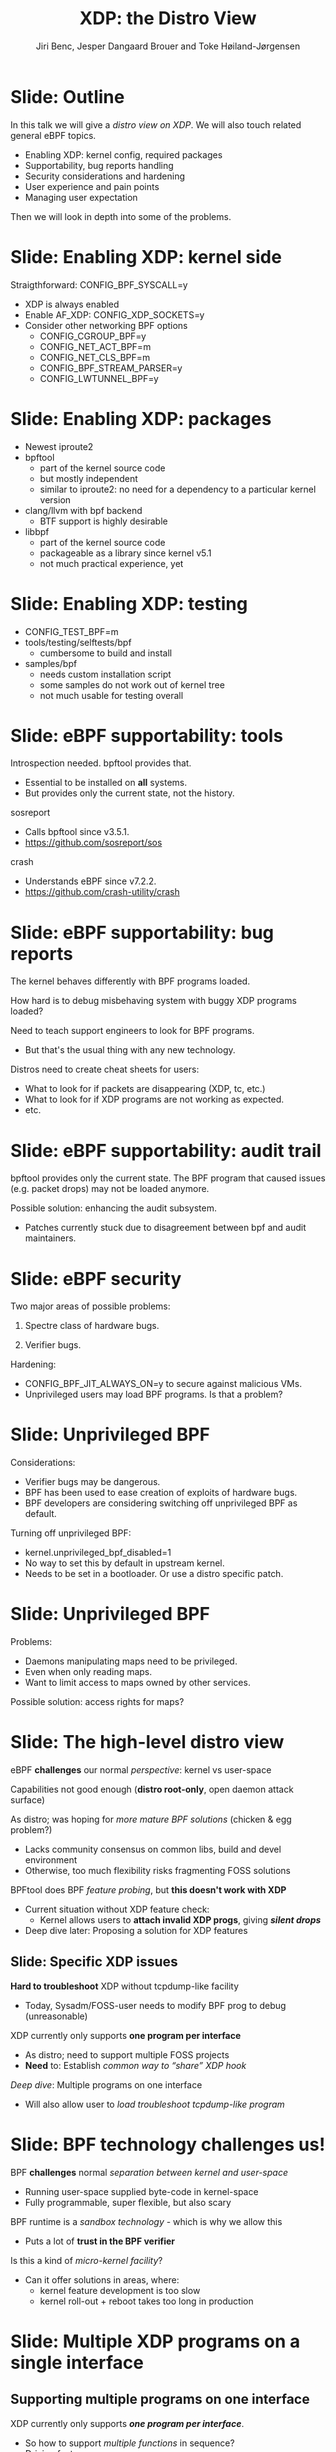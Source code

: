 # -*- fill-column: 79; -*-
#+TITLE: XDP: the Distro View
#+AUTHOR: Jiri Benc, Jesper Dangaard Brouer and Toke Høiland-Jørgensen
#+EMAIL: jbenc@redhat.com
#+REVEAL_THEME: redhat
#+REVEAL_TRANS: linear
#+REVEAL_MARGIN: 0
#+REVEAL_EXTRA_JS: { src: '../reveal.js/js/redhat.js'}
#+REVEAL_ROOT: ../reveal.js
#+OPTIONS: reveal_center:nil reveal_control:t reveal_history:nil
#+OPTIONS: reveal_width:1600 reveal_height:900
#+OPTIONS: ^:nil tags:nil toc:nil num:nil ':t

This is currently notes for the LinuxPlumbersConf 2019 (LPC) presentation (see
title), and perhaps the slide deck (depending on Jiri Benc's preferences for
formatting tools).

https://www.linuxplumbersconf.org/event/4/contributions/460/

* Abstracts and presentation merge background

The LPC technical committee asked us (Jiri, Jesper and Toke) to merge our talks
into Jiri Benc's more generic XDP talk. Thus, the assignment in this doc it to
perform this merger.  Below is listed the abstracts from the three talks, such
that we can easier merge these.

** Main abstract: XDP the Distro View (Jiri)

Title: XDP: the Distro View
Author: Jiri Benc

It goes without saying that XDP is wanted more and more by everyone. Of course,
the Linux distributions want to bring to users what they want and need. Even
better if it can be delivered in a polished package with as few surprises as
possible: receiving bug reports stemming from users' misunderstanding and from
their wrong expectations does not make good experience neither for the users
nor for the distro developers.

XDP presents interesting challenges to distros: from the initial enablement
(what config options to choose) and security considerations, through user
supportability (packets "mysteriously" disappearing, tcpdump not seeing
everything), through future extension (what happens after XDP is embraced by
different tools, some of those being part of the distro, how that should
interact with users' XDP programs?), to more high level questions, such as user
perception ("how comes my super-important use case cannot be implemented using
XDP?").

Some of those challenges are long solved, some are in progress or have good
workarounds, some of them are yet unsolved. Some of those are solely the
distro's responsibility, some of them need to be addressed upstream. The talk
will present the challenges of enabling XDP in a distro. While it will also
mention the solved ones, its main focus are the problems currently unsolved or
in progress. We'll present some ideas and welcome discussion about possible
solutions using the current infrastructure and about future directions.

** Abstract#2: Improving the XDP User eXperience: via feature detection (Jesper)
Title: Improving the XDP User eXperience: via feature detection
Author: Jesper Dangaard Brouer

The most common asked question is: "Does my NIC support XDP", and our current
answer is read the source code. We really need to come up with a better answer.

The real issue is that users can attach an XDP bpf_prog to a drivers that use
features the driver doesn't implement, which cause silent drops. Or user
doesn't notice, that NIC loading fallback to generic-XDP, which is first
discovered when observing lower performance, or worse not all features are
supported with generic-XDP, resulting in unexpected packet drops.

BPF feature detection, recently added to bpftool, is based on probing the
BPF-core by loading BPF-programs using individual features (notice BPF load
time, not attaching it). Even if your BPF loader doesn't use feature probing,
it will notice if loaded on a incompatible kernel. As an BPF-prog using
something the kernel BPF-core doesn't support will get rejected at load-time,
before you attach the BPF-prog.

This doesn't work for XDP, as features vary on a per driver basis. Currently an
XDP BPF-prog isn't aware of that driver it will get used on, until driver
attach-time. Unfortunately, due to BPF tail-calls, we cannot use the driver
attach-time hook to check for compatibility (given new XDP BPF-progs can be
indirectly "attached" via tail-call map inserts).

In this talk, we will investigate the possibilities of doing XDP feature check
at BPF load-time, by assigning an ifindex to the BPF-prog. The ground work have
already been laid by XDP hardware offload, which already need ifindex at BPF
load-time (to perform BPF byte-code translation into NIC compatible code).

The open question are:
- Can the verifier detect/deduce XDP feature in use, for us?
- How does drivers express/expose XDP features?
- Are features more than XDP return codes, like meta-data support?
- How does this interact with generic-XDP?
- How to expose this to userspace? (to answer does NIC support XDP)
- How to handle tail-call map inserts?

** Abstract#3: Unified semantics for multiple XDP programs on a single interface (Toke)

Title: Unified semantics for multiple XDP programs on a single interface
Author: Toke Høiland-Jørgensen

XDP currently only supports loading a single program on each physical
interface. This is a limitation in cases where multiple functions need to run
on the same interface, for instance a packet filter followed by a forwarding
program. When all programs are written by the same person or group, this can be
solved by cooperative tail-calling between programs, and we have seen several
variations on this scheme already. However, this does not solve the case where
programs written by different people need to cooperate on the same interface,
e.g., if a system administrator wants to use two different third-party software
packages that both offer XDP support. As XDP support becomes more prevalent, we
expect this issue to become more urgent, and so we want to discuss what we can
do to solve this in the upstream community.

As part of this discussion we would like to collect the requirements people
have for chaining programs today. Can we agree on a common set of semantics
that will work for all the current and expected future use cases? Assuming we
can, is it then enough to define a common API for cooperative tail calling
(possibly supported by libbpf), or do we need kernel support to enforce
cooperation?

* Export/generate presentation

** Setup for org export to reveal.js
First, install the ox-reveal emacs package.

Package: ox-reveal git-repo and install instructions:
https://github.com/yjwen/org-reveal

To export hit =C-c C-e R R=, then open .html file to view slideshow.

The variables at document end ("Local Variables") will set up the title slide
and filter the "Slide:" prefix from headings; Emacs will ask for permission to
load them, as they will execute code.

** Export to PDF

The conference requires presentations to be delivered in PDF format.  Usually
the reveal.js when run as a webserver under nodejs, have a printer option for
exporting to PDF vai print to file, but we choose not run this builtin
webserver.

Alternatively I found a tool called 'decktape', for exporting HTML pages to
PDF: https://github.com/astefanutti/decktape

The 'npm install' failed on my system:

 $ npm install decktape

But (after running npm update) I can start the decktape.js file direct via
the 'node' command.

 $ node ~/git/decktape/decktape.js slides.html slides.pdf

This is the command needed on Arch - size is set to get slide text to fit on
the page. -p 100 makes it go faster.

$ decktape -s 1600x900 -p 100 --chrome-arg=--no-sandbox slides.html slides.pdf



* Colors in slides                                                 :noexport:
Text colors on slides are chosen via org-mode italic/bold high-lighting:
 - /italic/ = /green/
 - *bold*   = *yellow*
 - */italic-bold/* = red

* Notes - brainstorm

Unsolved issues:
- eBPF audit
- Safety of verifier
- Controls of eBPF capabilities (like updating maps for unpriv users)
- Multiple XDP programs + debugability
- Feature detection
- Managing expectations for XDP
  - Switching: Cloning
  - Ready-to-run XDP programs

BPF ELF-loaders
- reduce fragmentation, limit number of BPF-ELF-loaders
- libbpf: promote as distro (want others to follow)
- libbpf vs. iproute2
  - problematic iproute2 have incompatible ELF-maps format


* Slides below                                                     :noexport:

Only sections with tag ":export:" will end-up in the presentation. The prefix
"Slide:" is only syntax-sugar for the reader (and it removed before export by
emacs).

* Slide: Outline                                                     :export:

In this talk we will give a /distro view on XDP/.
We will also touch related general eBPF topics.

- Enabling XDP: kernel config, required packages
- Supportability, bug reports handling
- Security considerations and hardening
- User experience and pain points
- Managing user expectation

Then we will look in depth into some of the problems.

* Slide: Enabling XDP: kernel side                                   :export:

Straigthforward: CONFIG_BPF_SYSCALL=y
- XDP is always enabled
- Enable AF_XDP: CONFIG_XDP_SOCKETS=y
- Consider other networking BPF options
  - CONFIG_CGROUP_BPF=y
  - CONFIG_NET_ACT_BPF=m
  - CONFIG_NET_CLS_BPF=m
  - CONFIG_BPF_STREAM_PARSER=y
  - CONFIG_LWTUNNEL_BPF=y

* Slide: Enabling XDP: packages                                      :export:

- Newest iproute2
- bpftool
  - part of the kernel source code
  - but mostly independent
  - similar to iproute2: no need for a dependency to a particular kernel version
- clang/llvm with bpf backend
  - BTF support is highly desirable
- libbpf
  - part of the kernel source code
  - packageable as a library since kernel v5.1
  - not much practical experience, yet

* Slide: Enabling XDP: testing                                       :export:

- CONFIG_TEST_BPF=m
- tools/testing/selftests/bpf
  - cumbersome to build and install
- samples/bpf
  - needs custom installation script
  - some samples do not work out of kernel tree
  - not much usable for testing overall

* Slide: eBPF supportability: tools                                  :export:

Introspection needed. bpftool provides that.
- Essential to be installed on *all* systems.
- But provides only the current state, not the history.

sosreport
- Calls bpftool since v3.5.1.
- https://github.com/sosreport/sos

crash
- Understands eBPF since v7.2.2.
- https://github.com/crash-utility/crash

* Slide: eBPF supportability: bug reports                            :export:

The kernel behaves differently with BPF programs loaded.

How hard is to debug misbehaving system with buggy XDP programs loaded?

Need to teach support engineers to look for BPF programs.
- But that's the usual thing with any new technology.

Distros need to create cheat sheets for users:
- What to look for if packets are disappearing (XDP, tc, etc.)
- What to look for if XDP programs are not working as expected.
- etc.

* Slide: eBPF supportability: audit trail                            :export:

bpftool provides only the current state. The BPF program that caused issues (e.g. packet drops) may not be loaded anymore.

Possible solution: enhancing the audit subsystem.
- Patches currently stuck due to disagreement between bpf and audit maintainers.

* Slide: eBPF security                                               :export:

Two major areas of possible problems:

1. Spectre class of hardware bugs.

2. Verifier bugs.

Hardening:
- CONFIG_BPF_JIT_ALWAYS_ON=y to secure against malicious VMs.
- Unprivileged users may load BPF programs. Is that a problem?

* Slide: Unprivileged BPF                                            :export:

Considerations:
- Verifier bugs may be dangerous.
- BPF has been used to ease creation of exploits of hardware bugs.
- BPF developers are considering switching off unprivileged BPF as default.

Turning off unprivileged BPF:
- kernel.unprivileged_bpf_disabled=1
- No way to set this by default in upstream kernel.
- Needs to be set in a bootloader. Or use a distro specific patch.

* Slide: Unprivileged BPF                                            :export:

Problems:
- Daemons manipulating maps need to be privileged.
- Even when only reading maps.
- Want to limit access to maps owned by other services.

Possible solution: access rights for maps?


* Slide: The high-level distro view                                  :export:

eBPF *challenges* our normal /perspective/: kernel vs user-space

Capabilities not good enough (*distro root-only*, open daemon attack surface)

As distro; was hoping for /more mature BPF solutions/ (chicken & egg problem?)
- Lacks community consensus on common libs, build and devel environment
- Otherwise, too much flexibility risks fragmenting FOSS solutions

BPFtool does BPF /feature probing/, but *this doesn't work with XDP*
- Current situation without XDP feature check:
  - Kernel allows users to *attach invalid XDP progs*, giving */silent drops/*
- Deep dive later: Proposing a solution for XDP features

** Slide: Specific XDP issues

*Hard to troubleshoot* XDP without tcpdump-like facility
- Today, Sysadm/FOSS-user needs to modify BPF prog to debug (unreasonable)

XDP currently only supports *one program per interface*
- As distro; need to support multiple FOSS projects
- *Need* to: Establish /common way to "share" XDP hook/

/Deep dive/: Multiple programs on one interface
- Will also allow user to /load troubleshoot tcpdump-like program/

* Slide: BPF technology challenges us!                               :export:

BPF *challenges* normal /separation between kernel and user-space/
- Running user-space supplied byte-code in kernel-space
- Fully programmable, super flexible, but also scary

BPF runtime is a /sandbox technology/ - which is why we allow this
- Puts a lot of *trust in the BPF verifier*

Is this a kind of /micro-kernel facility/?
- Can it offer solutions in areas, where:
  - kernel feature development is too slow
  - kernel roll-out + reboot takes too long in production

* Slide: Multiple XDP programs on a single interface                 :export:
:PROPERTIES:
:reveal_extra_attr: class="mid-slide"
:END:

** Supporting multiple programs on one interface
XDP currently only supports */one program per interface/*.

- So how to support /multiple functions/ in sequence?
- Driving factors:
  - Debugging: Enable XDP and still be able to handle the support calls
  - Composability: User-defined XDP programs combined with packaged ones
    - E.g.: Run custom filtering, then XDP-enabled Suricata

- Today, multiple programs only possible through *cooperative tail calls*
  - Implemented differently across projects

Let's look at a couple of examples of how this is done today...

** Prior art #1: Katran xdp_root

Facebook's [[https://github.com/facebookincubator/katran][Katran LB]] have mechanism for multi-program loading
- Cooperatively each prog (tail) call remaining prog in root_array

#+begin_src C
int xdp_root(struct xdp_md *ctx) { // installed on interface
  for (__u32 i = 0; i < ROOT_ARRAY_SIZE; i++) {
    bpf_tail_call(ctx, &root_array, i); // doesn't return when it succeeds
  }
  return XDP_PASS;
}
int xdp_prog_idx0(struct xdp_md *ctx) { // in root_array with idx=0
  for (__u32 i = 1; i < ROOT_ARRAY_SIZE; i++) { // start at 1!
    bpf_tail_call(ctx, &root_array, i); // doesn't return when it succeeds
  }
  return XDP_PASS;
}
#+end_src

/Pros/: Supports multiple programs with one map

/*Cons*/: Programs need to know their place in the sequence, no per-action hooks

** Prior art #2: Cloudflare xdpdump

Cloudflare has a [[https://github.com/cloudflare/xdpcap][xdpcap utility]] that can run after other XDP programs:
- Instrument your XDP return with tail-call per XDP 'action' code

#+begin_src c
struct bpf_map_def xdpcap_hook =  {
	.type = BPF_MAP_TYPE_PROG_ARRAY,
	.key_size = sizeof(int), .value_size = sizeof(int),
	.max_entries = 5 // one entry for each XDP action
};
int xdpcap_exit(struct xdp_md *ctx, void *hook_map, enum xdp_action action) {
    bpf_tail_call(ctx, hook_map, action); // doesn't return if it succeeds
    return action; // reached only if above tail-call failed (no prog installed)
}

int xdp_main(struct xdp_md *ctx) {  // program installed on interface
	return xdpcap_exit(ctx, &xdpcap_hook, XDP_PASS);
}
#+end_src

/Pros/: Different hook program per exit XDP 'action' code

/*Cons*/: Programs must include helper, needs one map per chain call

** Limitations of current approaches

There are a couple of limitations we would like to overcome:

- Programs need to /include tail call code/
  - Needs cooperation from program authors
  - Incompatibility between approaches
  - Breaks if omitted by mistake
- Program order *cannot be changed* without recompilation
- Sysadmin cannot /*enforce policy*/
  - E.g., always run diagnostics program (such as xdpdump) first

** Chain calling: design goals

High-level goal: execute multiple eBPF programs in a single XDP hook.

With the following features:

1. /Arbitrary execution order/
  - Must be possible to change the order dynamically
  - Execution chain can depend on program return code
2. Should work *without modifying the programs* themselves

** Chain calling: Essential ideas

1. Per-interface data structure to define program sequence
   - Lookup /current program ID/ and *return code* and get next program
   - Can be implemented with BPF maps
   - Similar to *prior art #2*, but one map for whole call chain

2. Add a /hook at program return/:
     - Either by rewriting program return instructions
     - Or by hooking into =bpf_prog_run_xdp()= in the kernel

** Chain-calling: example execution flow
:PROPERTIES:
:reveal_extra_attr: class="img-slide"
:END:

#+ATTR_HTML: :class figure figure-bg
[[file:figures/XDP-chain-calls.svg]]

** Chain calling: Call sequence lookup helper

The chain call lookup /could be/ implemented like this:

#+begin_src c
struct chain_call_lookup {
    unsigned int prog_id;
    unsigned int return_code;
};

int bpf_chain_call(ctx, retcode) {
  void *map = get_chain_call_map(ctx.ifindex);
  if (map) {
     struct chain_call_lookup key = {
       .prog_id = ctx.prog_id,
       .return_code = retcode
     };
     bpf_tail_call(ctx, map, &key); // doesn't return if successful
  }
  return retcode;
}
#+end_src

** Chain calling: Call sequence lookup helper #2

The chain call lookup /could also be/ implemented like this:

#+begin_src c
int bpf_chain_call(ctx, retcode) {
  void *map = get_chain_call_map(ctx.ifindex);
  if (map) {
     void *inner_map = bpf_map_lookup(map, &ctx.prog_id);
     if (inner_map)
       bpf_tail_call(ctx, inner_map, &retcode); // doesn't return if successful
  }
  return retcode;
}
#+end_src


** Implement option #1: userspace only

To do this in userspace (e.g., libbpf), the loader must:

1. Define =bpf_chain_call()= as bpf func
2. Create+pin outer map per ifindex
3. Populate map as XDP programs are loaded (key by prog tag?)
4. Rewrite RETURN instructions to call =bpf_chain_call()= before loading prog

/Pros/: No kernel support needed

/*Cons*/: Only enforceable if all loaders comply, *lots* of book-keeping

** Implementation option #2: Kernel verifier

In the kernel verifier:

1. Define =bpf_chain_call()= as BPF helper
2. Verifier rewrites return instructions to helper calls
3. Userspace populates per-ifindex call sequence map

/Pros/: Enforceable systemwide, uses existing tail call infrastructure

/*Cons*/: More code in already complex verifier

** Implementation option #3: bpf_prog_run_xdp()

With kernel support in hook:

1. Make =bpf_chain_call()= a regular function
2. Call it before returning from =bpf_prog_run_xdp()=
3. Userspace populates per-ifindex call sequence map

/Pros/: Enforceable systemwide, no new verifier code

/*Cons*/: Multiple BPF invocations instead of tail calls, another check in fast path

** Chain-calling: Updating the call sequence

- Simple updates: *linked-list like* operations (map stays the same)

#+begin_src sh
# Insert after id 3
  --> id = load(prog.o);
  --> map_update(map, {3, PASS}, id) # atomic update
# Insert before id 2
  --> id = load(prog.o);
  --> map_update(map, {id, PASS}, 2); # no effect on chain sequence
  --> map_update(map, {1, PASS}, id); # atomic update
#+end_src

- More complex operations: /*replace the whole thing*/

#+begin_src sh
# Replace ID 3 with new program
  --> id = load(prog.o); map = new_map();
  --> map_update(map, {1, PASS}, 2);
  --> map_update(map, {1, TX}, id);
  --> map_update(map, {2, PASS}, id);
  --> xdp_attach(eth0, 1, map, FORCE); # atomic replace
#+end_src

We want /atomic updates/; how to manage read-modify-update races?


* Slide: Topic: Missing XDP feature detection                       :export:
:PROPERTIES:
:reveal_extra_attr: class="mid-slide"
:END:

#+BEGIN_NOTES
This is a compressed version of Jesper's slides
#+END_NOTES

XDP features  *dependent on driver support*, which breaks BPF feature "system"
- BPF-core is always compiled-in
- BPF verifier will /reject/ BPF prog
  - if using a *feature that isn't available in BPF core*

XDP challenges this concept

** Slide: The XDP available features issue                          :export:

Today: Users cannot know if a device driver supports XDP or not
- This is the most often asked question
- And people will often */use generic XDP without noticing/*,
  - and complain about performance... this is a support issue.

Real /users/ requesting this:
- /Suricata config/ want to query for XDP support, else fallback to BPF-TC
- /VM migration/ want to query for XDP support, else need to abort migration

Original argument: Drivers *MUST support all XDP features*
  - Thus, there is no reason to expose feature bits
  - This was *never true*, and e.g. very few drivers support redirect

** Slide: What is the real issue?!?                                 :export:

Simply exposing feature XDP to userspace, doesn't solve the real issue
- Real issue: *too easy to misconfigure*
- How to get users to check features before attach? (unlikely to happen)

Real issue: Kernel *allows* users to attach XDP program
- that uses *features the driver doesn't implement*
- causes */silent drops/* (only way to debug is tracepoints)

Solution: /Need something that can reject earlier/
- at /BPF load/ *or* /XDP attach/ *time*
- BPF verifier rejects at BPF load time (doesn't see attach operation)
  * (if using a feature that isn't available in BPF core)

** Slide: Tech road-block: BPF tail-calls vs attach-time            :export:

Solution#1: Do /feature match/check at XDP driver/ *attach time*
- Reject attach, if prog uses unsupported features
- */Not possible due to BPF tail-call maps/*

Essentially tail-call maps adds attach "hook" outside driver control
1. Driver XDP prog tail-calls into prog map
2. Tail-prog calls into another (2nd level) prog map
3. Later 2nd level map is updated
   - with new program using unsupported feature
How can driver reject this 2nd level map insert?!?

** Slide: Solution#2: BPF load time with ifindex (1/2)              :export:

Solution#2: Do /feature match/check at/ *BPF load time*
- /Supply ifindex/ at *BPF load time* (like HW-offload already does!)

*/Issue-2A/*: what if /ifindex bound XDP-prog/ uses */tail-call map/*
- How to check features of programs inserted into tail-call map?
- Solution-2A: *Bind tail-call map to ifindex*
  - And on tail-call map insert, BPF prog must be ifindex bound too
  - Require: bound prog, must only use bound tail-map (same ifindex)
- Limitations: cannot share tail-call maps (any real users?)

- /Opt-in interface/ via supplying ifindex
  - Have to support not supplying ifindex, due to backwards compatibility

** Slide: Solution#2: BPF-load time with ifindex (2/2)              :export:

*/Issue-2B/*: *Generic XDP*
- At BPF load time, don't know if used for /native or generic/ XDP

Generic XDP should support same feature set for all net_devices
- Still, some XDP features are not supported
  - e.g. cpumap redirect (silent drop)

Possible solutions
- Option(1) supply more info than ifindex?
  - Annoying for API perspective
- Option(2) let ifindex imply native XDP?
  - Force generic-XDP to implement all XDP features (with some fallback)


* Slide: Next discussion: Expressing XDP features                    :export:
:PROPERTIES:
:reveal_extra_attr: class="mid-slide"
:END:

Next discussion:
- What XDP features need to be expressed?
- Can verifier detect these features?
  - if not, can users be trusted to supply features?

** Slide: Can verifier detect XDP features?                           :export:

Either need to /supply features/ (more input than =ifindex=)
- *Or* verifier needs to be able to /detect features/

Verifier *detection strategy*, to deduce XDP features in use
- If XDP return code comes from register/map
  - then assume all XDP return codes in use
- Except: can remove XDP_REDIRECT if redirect helper isn't used
  - And assume remaining codes are in use

** Slide: What kind of XDP features to express?                     :export:

Obvious feature: XDP return codes in use

Some /BPF helpers/ can *depend on driver feature*
- /=bpf_xdp_adjust_meta()=/ depend on driver feature
  * Today fails at runtime (we can do better!)
- /=bpf_xdp_adjust_tail()=/ relevant to know for multi-buffer support

Verifier can easily detect BPF helpers in use

** Slide: How to expose XDP features to userspace?                  :export:

Highly prefer verifier detect features
- /Pros/: Avoids defining UAPI, thus easier to extend
- */Cons/*: Userspace cannot easily get XDP feature bits from NIC

Driver needs to express feature bits internally.
Two options:
- (1) Expose driver feature bits (ethtool? kind of UAPI)
- (2) Do feature probing like bpftool


* Topic: BPF security, safety and audit logging                      :export:
:PROPERTIES:
:reveal_extra_attr: class="mid-slide"
:END:

** Slide: Current BPF "privileged" level unusable                  :export:

Current BPF only one "privileged" level, root (=CAP_SYS_ADMIN=)

RHEL: limit BPF to root only system-wide
- Our only option: Fully unpriv user = too high risk
- Actually /not what we really want/ - bad for overall system safety
- E.g. daemons *unnecessary run as root after loading BPF-prog*
  - expose (daemon) can crash/compromise entire system
  - common UNIX practise to drop priv, cannot as still need to read maps

Need more flexible BPF "capabilities" levels
- [[https://lore.kernel.org/bpf/98fee747-795a-ff10-fa98-10ddb5afcc03@iogearbox.net/][Use-case]]: Android [[https://source.android.com/devices/tech/datausage/ebpf-traffic-monitor][ebpf-traffic-monitor]] reads MAP stats (in unpriv process)
  - Currently forced to keep unprivileged BPF enabled
- Levels still motivate security guys to find holes

*** Notes to Slide: Current BPF "privileged" level unusable      :noexport:

We are very interested in Andy Lutomirski upstream proposal and appreciate his
effort. See his proposal: https://t.co/WIhsdN2PoJ

We also find Daniel Borkmanns [[https://lore.kernel.org/bpf/98fee747-795a-ff10-fa98-10ddb5afcc03@iogearbox.net/][idea for several CAP_BPF type sub-policies]]
interesting.

Alexei now also have a [[ https://lore.kernel.org/netdev/20190827205213.456318-1-ast@kernel.org/T/#u][code proposal]]
- Introducing CAP_BPF and combining with CAP_NET_ADMIN
- Discussions on also adding CAP_TRACING

** Slide: BPF audit logging                                         :export:

*/INCOMPLETE SLIDE - PLEASE FIX/*

Simply logging BPF prog + attach, seemed natural
- Want simple audit trail of BPF prog load/unload + attach
- This was blocked upstream...
- TODO: Explain why?!


* Tooling and build environments                                     :export:
:PROPERTIES:
:reveal_extra_attr: class="mid-slide"
:END:

** Slide: Common BPF library: libbpf                                :export:

We want to /reduce fragmentation/.

- Ex: iproute2 has *incompatible ELF-maps format*
  - WiP: convert iproute2 to use libbpf

Solution:
- *libbpf*: /promote as distro/ (want others to follow)

** Slide: Easier build and devel environment                        :export:

We want FOSS projects to share build and devel environments

Kernel [[https://github.com/torvalds/linux/tree/master/tools/testing/selftests/bpf/prog_tests][selftests/bpf]] and [[https://github.com/torvalds/linux/tree/master/samples/bpf][samples/bpf]]: *bad starting point*

With XDP focus, we have created a GitHub [[https://github.com/xdp-project/][XDP-project]]
- Subproject [[https://github.com/xdp-project/xdp-tutorial][XDP-tutorial]] with /easy build and devel environment/
  - Build and test directly on your laptop via veth and network-namespaces
  - Recently added tracing examples too

* Notes

** Org-mode hints

https://orgmode.org/manual/Quoting-HTML-tags.html#Quoting-HTML-tags

** Colors from Red Hat guide lines

Red Hat Colors:

 - Red Hat Red #cc0000
 - Medium Red #a30000
 - Dark Red #820000

None of these red colors fit with baggrond color:
 - Using red 65% #ff4d4d
 - Found via: https://www.w3schools.com/colors/colors_picker.asp

Secondary Palette:

 - Dark Blue #004153
 - Medium Blue #4e9fdd
 - Light Blue #5bc6e8
 - Lighter Blue #a3dbe8

Accent Palette:

 - Purple #3b0083
 - Orange #ec7a08
 - Green #7ab800
 - Turquoise #007a87
 - Yellow #fecb00

# Local Variables:
# org-reveal-title-slide: "<h1 class=\"title\">%t</h1><h2
# class=\"author\">Jiri Benc<br/>Jesper Dangaard Brouer<br/>Toke Høiland-Jørgensen</h2>
# <h3>Linux Plumbers Conference<br/>Lisbon, Sep 2019</h3>"
# org-export-filter-headline-functions: ((lambda (contents backend info) (replace-regexp-in-string "Slide: " "" contents)))
# End:
